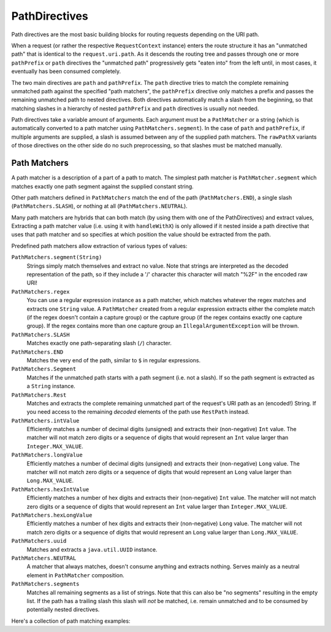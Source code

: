 .. _path-directives-java:

PathDirectives
==============

Path directives are the most basic building blocks for routing requests depending on the URI path.

When a request (or rather the respective ``RequestContext`` instance) enters the route structure it has an
"unmatched path" that is identical to the ``request.uri.path``. As it descends the routing tree and passes through one
or more ``pathPrefix`` or ``path`` directives the "unmatched path" progressively gets "eaten into" from the
left until, in most cases, it eventually has been consumed completely.

The two main directives are ``path`` and ``pathPrefix``. The ``path`` directive tries to match the complete remaining
unmatched path against the specified "path matchers", the ``pathPrefix`` directive only matches a prefix and passes the
remaining unmatched path to nested directives. Both directives automatically match a slash from the beginning, so
that matching slashes in a hierarchy of nested ``pathPrefix`` and ``path`` directives is usually not needed.

Path directives take a variable amount of arguments. Each argument must be a ``PathMatcher`` or a string (which is
automatically converted to a path matcher using ``PathMatchers.segment``). In the case of ``path`` and ``pathPrefix``,
if multiple arguments are supplied, a slash is assumed between any of the supplied path matchers. The ``rawPathX``
variants of those directives on the other side do no such preprocessing, so that slashes must be matched manually.

Path Matchers
-------------

A path matcher is a description of a part of a path to match. The simplest path matcher is ``PathMatcher.segment`` which
matches exactly one path segment against the supplied constant string.

Other path matchers defined in ``PathMatchers`` match the end of the path (``PathMatchers.END``), a single slash
(``PathMatchers.SLASH``), or nothing at all (``PathMatchers.NEUTRAL``).

Many path matchers are hybrids that can both match (by using them with one of the PathDirectives) and extract values,
Extracting a path matcher value (i.e. using it with ``handleWithX``) is only allowed if it nested inside a path
directive that uses that path matcher and so specifies at which position the value should be extracted from the path.

Predefined path matchers allow extraction of various types of values:

``PathMatchers.segment(String)``
  Strings simply match themselves and extract no value.
  Note that strings are interpreted as the decoded representation of the path, so if they include a '/' character
  this character will match "%2F" in the encoded raw URI!

``PathMatchers.regex``
  You can use a regular expression instance as a path matcher, which matches whatever the regex matches and extracts
  one ``String`` value. A ``PathMatcher`` created from a regular expression extracts either the complete match (if the
  regex doesn't contain a capture group) or the capture group (if the regex contains exactly one capture group).
  If the regex contains more than one capture group an ``IllegalArgumentException`` will be thrown.

``PathMatchers.SLASH``
  Matches exactly one path-separating slash (``/``) character.

``PathMatchers.END``
  Matches the very end of the path, similar to ``$`` in regular expressions.

``PathMatchers.Segment``
  Matches if the unmatched path starts with a path segment (i.e. not a slash).
  If so the path segment is extracted as a ``String`` instance.

``PathMatchers.Rest``
  Matches and extracts the complete remaining unmatched part of the request's URI path as an (encoded!) String.
  If you need access to the remaining *decoded* elements of the path use ``RestPath`` instead.

``PathMatchers.intValue``
  Efficiently matches a number of decimal digits (unsigned) and extracts their (non-negative) ``Int`` value. The matcher
  will not match zero digits or a sequence of digits that would represent an ``Int`` value larger than ``Integer.MAX_VALUE``.

``PathMatchers.longValue``
  Efficiently matches a number of decimal digits (unsigned) and extracts their (non-negative) ``Long`` value. The matcher
  will not match zero digits or a sequence of digits that would represent an ``Long`` value larger than ``Long.MAX_VALUE``.

``PathMatchers.hexIntValue``
  Efficiently matches a number of hex digits and extracts their (non-negative) ``Int`` value. The matcher will not match
  zero digits or a sequence of digits that would represent an ``Int`` value larger than ``Integer.MAX_VALUE``.

``PathMatchers.hexLongValue``
  Efficiently matches a number of hex digits and extracts their (non-negative) ``Long`` value. The matcher will not
  match zero digits or a sequence of digits that would represent an ``Long`` value larger than ``Long.MAX_VALUE``.

``PathMatchers.uuid``
  Matches and extracts a ``java.util.UUID`` instance.

``PathMatchers.NEUTRAL``
  A matcher that always matches, doesn't consume anything and extracts nothing.
  Serves mainly as a neutral element in ``PathMatcher`` composition.

``PathMatchers.segments``
  Matches all remaining segments as a list of strings. Note that this can also be "no segments" resulting in the empty
  list. If the path has a trailing slash this slash will *not* be matched, i.e. remain unmatched and to be consumed by
  potentially nested directives.

Here's a collection of path matching examples:

.. includecode:: ../../../code/docs/http/javadsl/server/PathDirectiveExampleTest.java
  :include: path-examples